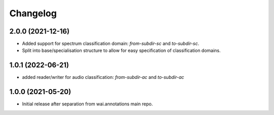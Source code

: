 Changelog
=========

2.0.0 (2021-12-16)
------------------

- Added support for spectrum classification domain: `from-subdir-sc` and `to-subdir-sc`.
- Split into base/specialisation structure to allow for easy specification of classification domains.

1.0.1 (2022-06-21)
------------------

- added reader/writer for audio classification: `from-subdir-ac` and `to-subdir-ac`

1.0.0 (2021-05-20)
------------------

- Initial release after separation from wai.annotations main repo.
